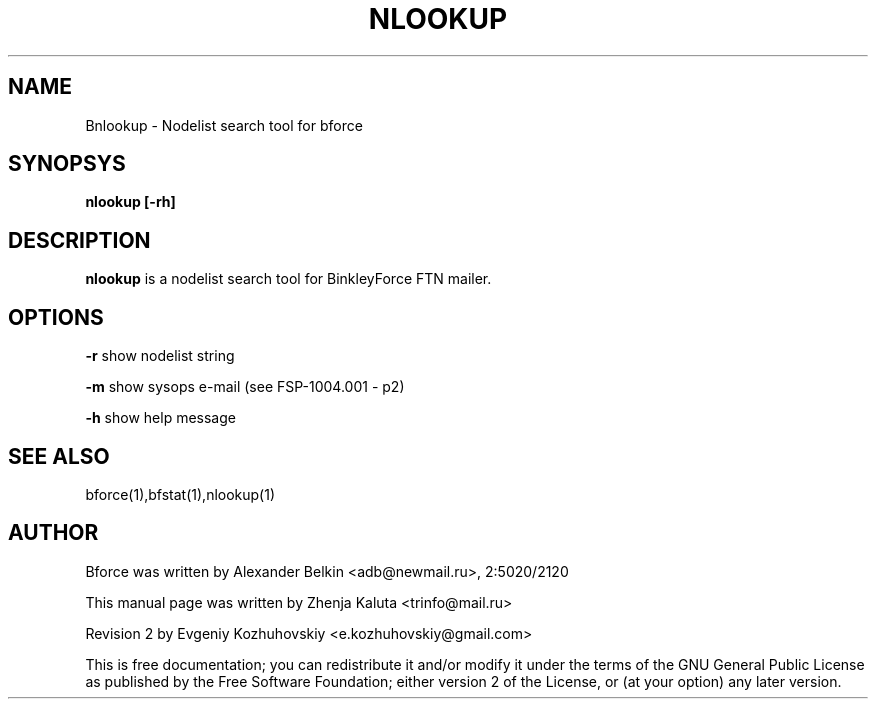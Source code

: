.TH NLOOKUP "1" "April 2003"
.SH NAME
Bnlookup \- Nodelist search tool for bforce
.SH SYNOPSYS
\fBnlookup [-rh]\fR

.SH DESCRIPTION
\fBnlookup\fP is a nodelist search tool for BinkleyForce FTN mailer. 
.SH OPTIONS
\fB\-r\fR
show nodelist string
.P
\fB\-m\fR
show sysops e-mail (see FSP-1004.001 - p2)
.P
\fB-h\fR
show help message
.SH SEE ALSO
bforce(1),bfstat(1),nlookup(1)
.SH AUTHOR
Bforce was written by Alexander Belkin <adb@newmail.ru>, 2:5020/2120
.P
This manual page was written by Zhenja Kaluta <trinfo@mail.ru>
.P
Revision 2 by Evgeniy Kozhuhovskiy <e.kozhuhovskiy@gmail.com>

This is free documentation; you can redistribute it and/or modify it
under the terms of the GNU General Public License as published by the
Free Software Foundation; either version 2 of the License, or (at your
option) any later version.
